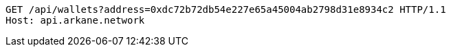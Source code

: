[source,http,options="nowrap"]
----
GET /api/wallets?address=0xdc72b72db54e227e65a45004ab2798d31e8934c2 HTTP/1.1
Host: api.arkane.network
----
